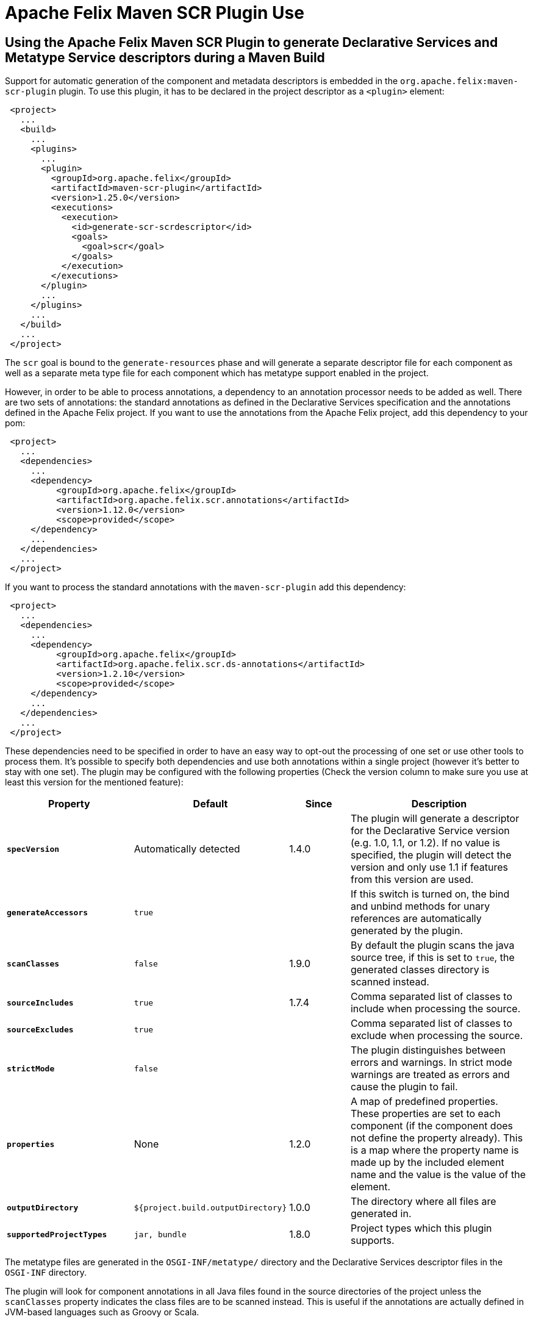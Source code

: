 = Apache Felix Maven SCR Plugin Use

== Using the Apache Felix Maven SCR Plugin to generate Declarative Services and Metatype Service descriptors during a Maven Build

Support for automatic generation of the component and metadata descriptors is embedded in the `org.apache.felix:maven-scr-plugin` plugin.
To use this plugin, it has to be declared in the project descriptor as a `<plugin>` element:
[source,xml]
 <project>
   ...
   <build>
     ...
     <plugins>
       ...
       <plugin>
         <groupId>org.apache.felix</groupId>
         <artifactId>maven-scr-plugin</artifactId>
         <version>1.25.0</version>
         <executions>
           <execution>
             <id>generate-scr-scrdescriptor</id>
             <goals>
               <goal>scr</goal>
             </goals>
           </execution>
         </executions>
       </plugin>
       ...
     </plugins>
     ...
   </build>
   ...
 </project>

The `scr` goal is bound to the `generate-resources` phase and will generate a separate descriptor file for each component as well as a separate meta type file for each component which has metatype support enabled in the project.

However, in order to be able to process annotations, a dependency to an annotation processor needs to be added as well.
There are two sets of annotations: the standard annotations as defined in the Declarative Services specification and the annotations defined in the Apache Felix project.
If you want to use the annotations from the Apache Felix project, add this dependency to your pom:
[source,xml]
 <project>
   ...
   <dependencies>
     ...
     <dependency>
          <groupId>org.apache.felix</groupId>
          <artifactId>org.apache.felix.scr.annotations</artifactId>
          <version>1.12.0</version>
          <scope>provided</scope>
     </dependency>
     ...
   </dependencies>
   ...
 </project>

If you want to process the standard annotations with the `maven-scr-plugin` add this dependency:
[source,xml]
 <project>
   ...
   <dependencies>
     ...
     <dependency>
          <groupId>org.apache.felix</groupId>
          <artifactId>org.apache.felix.scr.ds-annotations</artifactId>
          <version>1.2.10</version>
          <scope>provided</scope>
     </dependency>
     ...
   </dependencies>
   ...
 </project>

These dependencies need to be specified in order to have an easy way to opt-out the processing of one set or use other tools to process them.
It's possible to specify both dependencies and use both annotations within a single project (however it's better to stay with one set).
The plugin may be configured with the following properties (Check the version column to make sure you use at least this version for the mentioned feature):

[%header,cols="2a,2a,1a,3a"]
|===
| Property | Default | Since | Description
| *`specVersion`*      | Automatically detected  | 1.4.0  | The plugin will generate a descriptor for the Declarative Service version (e.g.
1.0, 1.1, or 1.2).
If no value is specified, the plugin will detect the version and only use 1.1 if features from this version are used.
| *`generateAccessors`*      | `true`  |   | If this switch is turned on, the bind and unbind methods for unary references are automatically generated by the plugin.
| *`scanClasses`*  | `false`  | 1.9.0  | By default the plugin scans the java source tree, if this is set to `true`, the generated classes directory is scanned instead.
| *`sourceIncludes`*      | `true`  | 1.7.4  | Comma separated list of classes to include when processing the source.
| *`sourceExcludes`*      | `true`  |  | Comma separated list of classes to exclude when processing the source.
| *`strictMode`*      | `false`  |  | The plugin distinguishes between errors and warnings.
In strict mode warnings are treated as errors and cause the plugin to fail.
| *`properties`*      | None  | 1.2.0  | A map of predefined properties.
These properties are set to each component (if the component does not define the property already).
This is a map where the property name is made up by the included element name and the value is the value of the element.
| *`outputDirectory`*      | `${project.build.outputDirectory}`  | 1.0.0  | The directory where all files are generated in.
| *`supportedProjectTypes`*  | `jar, bundle`  | 1.8.0  | Project types which this plugin supports.
|===

The metatype files are generated in the `OSGI-INF/metatype/` directory and the Declarative Services descriptor files in the `OSGI-INF` directory.

The plugin will look for component annotations in all Java files found in the source directories of the project unless the `scanClasses` property indicates the class files are to be scanned instead.
This is useful if the annotations are actually defined in JVM-based languages such as Groovy or Scala.

== Using the descriptor

Currently the `maven-scr-plugin` only creates the component descriptor files.
Adding the descriptor to the bundle and setting the `Service-Component` manifest header accordingly is a different task.
However, if you're using the `org.apache.felix:maven-bundle-plugin` to construct the bundle and its manifest, then the `maven-scr-plugin` will add the following settings automatically for the `org.apache.felix:maven-bundle-plugin` (given default `maven-scr-plugin` configuration), so you don't have to configure this yourself:
[source,xml]
 ...
 <Include-Resource>
     src/main/resources,
     target/scr-plugin-generated
 </Include-Resource>
 <Service-Component>
     OSGI-INF/serviceComponents.xml
 </Service-Component>
 ...
